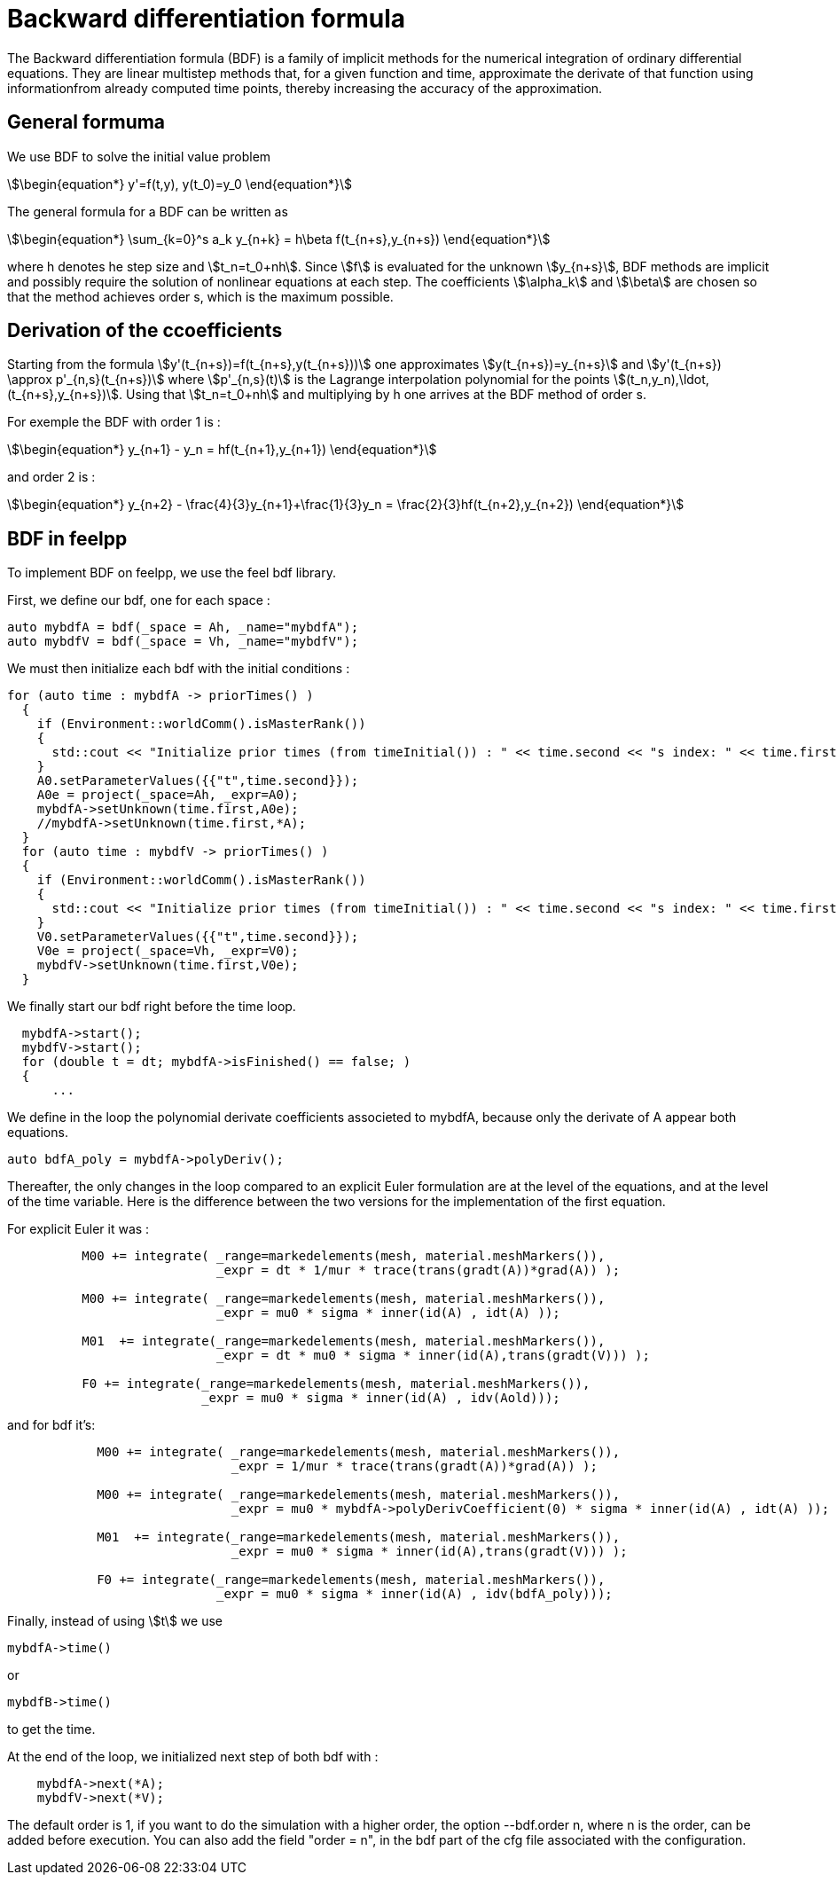 = Backward differentiation formula

The Backward differentiation formula (BDF) is a family of implicit methods for the numerical integration of ordinary differential equations.
They are linear multistep methods that, for a given function and time, approximate the derivate of that function using 
informationfrom already computed time points, thereby increasing the accuracy of the approximation.

== General formuma

We use BDF to solve the initial value problem 

[stem]
++++
\begin{equation*}
y'=f(t,y), y(t_0)=y_0
\end{equation*}
++++

The general formula for a BDF can be written as 

[stem]
++++
\begin{equation*}
\sum_{k=0}^s a_k y_{n+k} = h\beta f(t_{n+s},y_{n+s})
\end{equation*}
++++

where h denotes he step size and stem:[t_n=t_0+nh]. Since stem:[f] is evaluated for the unknown stem:[y_{n+s}],
BDF methods are implicit and possibly require the solution of nonlinear equations at each step. The coefficients 
stem:[\alpha_k] and stem:[\beta] are chosen so that the method achieves order s, which is the maximum possible.

== Derivation of the ccoefficients

Starting from the formula stem:[y'(t_{n+s})=f(t_{n+s},y(t_{n+s}))] one approximates stem:[y(t_{n+s})=y_{n+s}]
and stem:[y'(t_{n+s}) \approx p'_{n,s}(t_{n+s})] where stem:[p'_{n,s}(t)] is the Lagrange interpolation 
polynomial for the points stem:[(t_n,y_n),\ldot,(t_{n+s},y_{n+s})].
Using that stem:[t_n=t_0+nh] and multiplying by h one arrives at the BDF method of order s.

For exemple the BDF with order 1 is :

[stem]
++++
\begin{equation*}
y_{n+1} - y_n = hf(t_{n+1},y_{n+1})
\end{equation*}
++++

and order 2 is :

[stem]
++++
\begin{equation*}
y_{n+2} - \frac{4}{3}y_{n+1}+\frac{1}{3}y_n = \frac{2}{3}hf(t_{n+2},y_{n+2})
\end{equation*}
++++

== BDF in feelpp

To implement BDF on feelpp, we use the feel bdf library. 

First, we define our bdf, one for each space :

[source,cpp]
----
auto mybdfA = bdf(_space = Ah, _name="mybdfA");
auto mybdfV = bdf(_space = Vh, _name="mybdfV");
----

We must then initialize each bdf with the initial conditions :

[source,cpp]
----
for (auto time : mybdfA -> priorTimes() )
  {
    if (Environment::worldComm().isMasterRank())
    {
      std::cout << "Initialize prior times (from timeInitial()) : " << time.second << "s index: " << time.first << "\n";
    }
    A0.setParameterValues({{"t",time.second}});
    A0e = project(_space=Ah, _expr=A0);
    mybdfA->setUnknown(time.first,A0e);
    //mybdfA->setUnknown(time.first,*A);
  }
  for (auto time : mybdfV -> priorTimes() )
  {
    if (Environment::worldComm().isMasterRank())
    {
      std::cout << "Initialize prior times (from timeInitial()) : " << time.second << "s index: " << time.first << "\n";
    }
    V0.setParameterValues({{"t",time.second}});
    V0e = project(_space=Vh, _expr=V0);
    mybdfV->setUnknown(time.first,V0e);
  }
----

We finally start our bdf right before the time loop. 

[source,cpp]
----
  mybdfA->start();
  mybdfV->start();
  for (double t = dt; mybdfA->isFinished() == false; )
  {
      ...
----

We define in the loop the polynomial derivate coefficients associeted to mybdfA, because only the derivate of A
appear both equations.

[source,cpp]
----
auto bdfA_poly = mybdfA->polyDeriv();
----

Thereafter, the only changes in the loop compared to an explicit Euler formulation are at the level of the equations, and at the level of the time variable. 
Here is the difference between the two versions for the implementation of the first equation.

For explicit Euler it was :

[source,cpp]
----
	  M00 += integrate( _range=markedelements(mesh, material.meshMarkers()),
			    _expr = dt * 1/mur * trace(trans(gradt(A))*grad(A)) );

	  M00 += integrate( _range=markedelements(mesh, material.meshMarkers()),
			    _expr = mu0 * sigma * inner(id(A) , idt(A) ));

	  M01  += integrate(_range=markedelements(mesh, material.meshMarkers()),
			    _expr = dt * mu0 * sigma * inner(id(A),trans(gradt(V))) );

	  F0 += integrate(_range=markedelements(mesh, material.meshMarkers()),
			  _expr = mu0 * sigma * inner(id(A) , idv(Aold)));
----

and for bdf it's:

[source,cpp]
----
	    M00 += integrate( _range=markedelements(mesh, material.meshMarkers()),
			      _expr = 1/mur * trace(trans(gradt(A))*grad(A)) );

	    M00 += integrate( _range=markedelements(mesh, material.meshMarkers()),
			      _expr = mu0 * mybdfA->polyDerivCoefficient(0) * sigma * inner(id(A) , idt(A) ));

	    M01  += integrate(_range=markedelements(mesh, material.meshMarkers()),
			      _expr = mu0 * sigma * inner(id(A),trans(gradt(V))) );

	    F0 += integrate(_range=markedelements(mesh, material.meshMarkers()),
			    _expr = mu0 * sigma * inner(id(A) , idv(bdfA_poly)));
----

Finally, instead of using stem:[t] we use 

[source,cpp]
----
mybdfA->time()
----

or 

[source,cpp]
----
mybdfB->time()
----

to get the time.

At the end of the loop, we initialized next step of both bdf with :

[source,cpp]
----
    mybdfA->next(*A);
    mybdfV->next(*V);
----

The default order is 1, if you want to do the simulation with a higher order, the option --bdf.order n, where n is the order, can be added before execution.
You can also add the field "order = n", in the bdf part of the cfg file associated with the configuration.